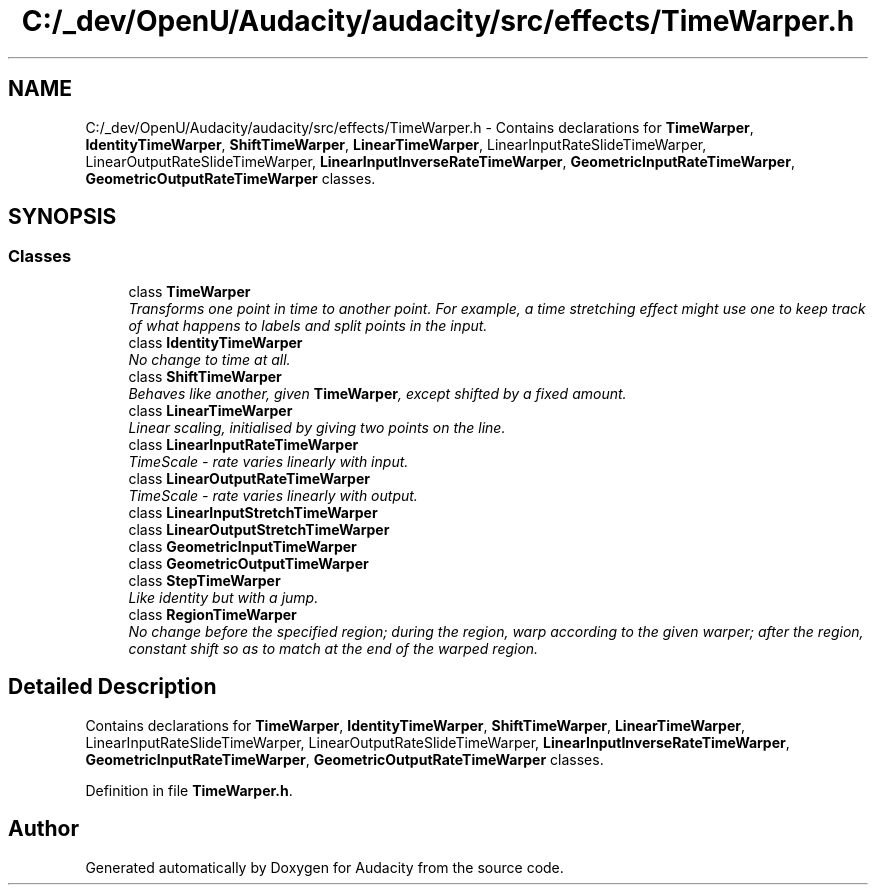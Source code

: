 .TH "C:/_dev/OpenU/Audacity/audacity/src/effects/TimeWarper.h" 3 "Thu Apr 28 2016" "Audacity" \" -*- nroff -*-
.ad l
.nh
.SH NAME
C:/_dev/OpenU/Audacity/audacity/src/effects/TimeWarper.h \- Contains declarations for \fBTimeWarper\fP, \fBIdentityTimeWarper\fP, \fBShiftTimeWarper\fP, \fBLinearTimeWarper\fP, LinearInputRateSlideTimeWarper, LinearOutputRateSlideTimeWarper, \fBLinearInputInverseRateTimeWarper\fP, \fBGeometricInputRateTimeWarper\fP, \fBGeometricOutputRateTimeWarper\fP classes\&.  

.SH SYNOPSIS
.br
.PP
.SS "Classes"

.in +1c
.ti -1c
.RI "class \fBTimeWarper\fP"
.br
.RI "\fITransforms one point in time to another point\&. For example, a time stretching effect might use one to keep track of what happens to labels and split points in the input\&. \fP"
.ti -1c
.RI "class \fBIdentityTimeWarper\fP"
.br
.RI "\fINo change to time at all\&. \fP"
.ti -1c
.RI "class \fBShiftTimeWarper\fP"
.br
.RI "\fIBehaves like another, given \fBTimeWarper\fP, except shifted by a fixed amount\&. \fP"
.ti -1c
.RI "class \fBLinearTimeWarper\fP"
.br
.RI "\fILinear scaling, initialised by giving two points on the line\&. \fP"
.ti -1c
.RI "class \fBLinearInputRateTimeWarper\fP"
.br
.RI "\fITimeScale - rate varies linearly with input\&. \fP"
.ti -1c
.RI "class \fBLinearOutputRateTimeWarper\fP"
.br
.RI "\fITimeScale - rate varies linearly with output\&. \fP"
.ti -1c
.RI "class \fBLinearInputStretchTimeWarper\fP"
.br
.ti -1c
.RI "class \fBLinearOutputStretchTimeWarper\fP"
.br
.ti -1c
.RI "class \fBGeometricInputTimeWarper\fP"
.br
.ti -1c
.RI "class \fBGeometricOutputTimeWarper\fP"
.br
.ti -1c
.RI "class \fBStepTimeWarper\fP"
.br
.RI "\fILike identity but with a jump\&. \fP"
.ti -1c
.RI "class \fBRegionTimeWarper\fP"
.br
.RI "\fINo change before the specified region; during the region, warp according to the given warper; after the region, constant shift so as to match at the end of the warped region\&. \fP"
.in -1c
.SH "Detailed Description"
.PP 
Contains declarations for \fBTimeWarper\fP, \fBIdentityTimeWarper\fP, \fBShiftTimeWarper\fP, \fBLinearTimeWarper\fP, LinearInputRateSlideTimeWarper, LinearOutputRateSlideTimeWarper, \fBLinearInputInverseRateTimeWarper\fP, \fBGeometricInputRateTimeWarper\fP, \fBGeometricOutputRateTimeWarper\fP classes\&. 


.PP
Definition in file \fBTimeWarper\&.h\fP\&.
.SH "Author"
.PP 
Generated automatically by Doxygen for Audacity from the source code\&.
